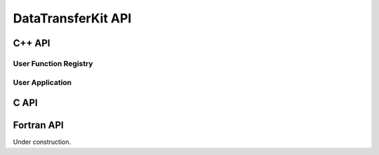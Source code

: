 .. meta::
    :scope: doxygen

DataTransferKit API
===================

C++ API
-------

User Function Registry
``````````````````````

.. doxygenclass:: DataTransferKit::UserFunctionRegistry


User Application
````````````````

.. doxygenclass:: DataTransferKit::UserApplication


C API
-----

.. doxygenfile:: DTK_C_API.h


Fortran API
-----------

Under construction.
